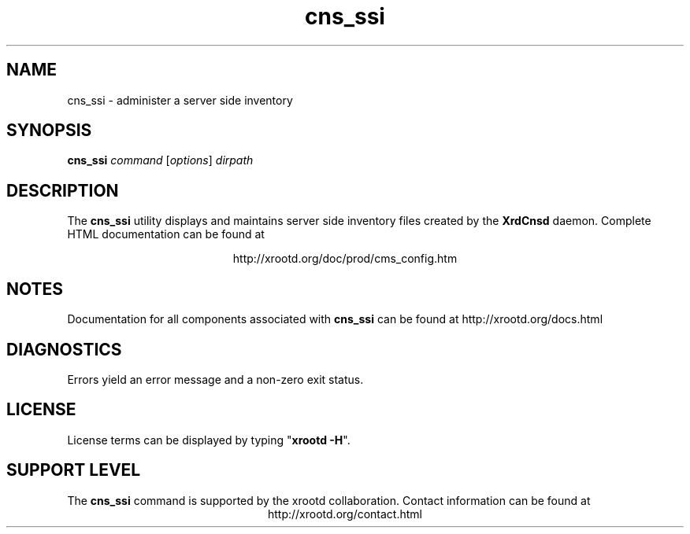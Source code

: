 .TH cns_ssi 8 "8 March 2011"
.SH NAME
cns_ssi - administer a server side inventory
.SH SYNOPSIS
.nf

\fBcns_ssi\fR \fIcommand\fR [\fIoptions\fR] \fIdirpath\fR

.fi
.br
.ad l
.SH DESCRIPTION
The \fBcns_ssi\fR utility displays and maintains server side inventory files
created by the \fBXrdCnsd\fR daemon.
Complete HTML documentation can be found at

.ce 
http://xrootd.org/doc/prod/cms_config.htm
.SH NOTES
Documentation for all components associated with \fBcns_ssi\fR can be found at
http://xrootd.org/docs.html
.SH DIAGNOSTICS
Errors yield an error message and a non-zero exit status.
.SH LICENSE
License terms can be displayed by typing "\fBxrootd -H\fR".
.SH SUPPORT LEVEL
The \fBcns_ssi\fR command is supported by the xrootd collaboration.
Contact information can be found at
.ce
http://xrootd.org/contact.html
